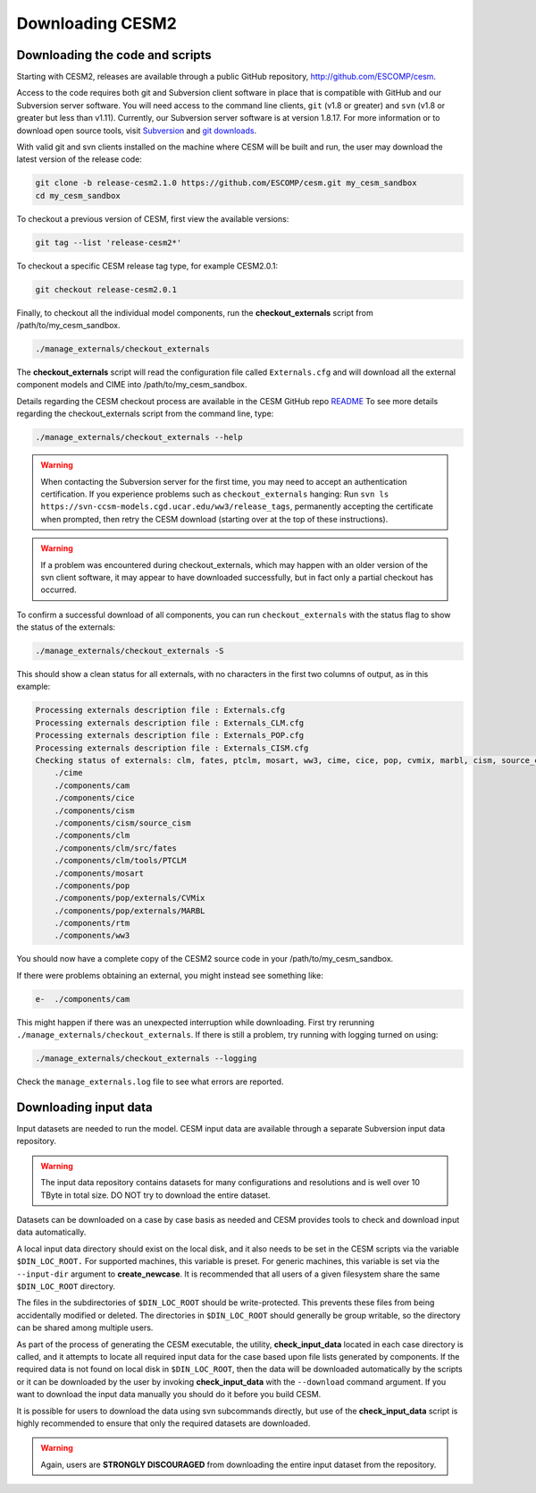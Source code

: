 .. _downloading:

===================
 Downloading CESM2
===================

Downloading the code and scripts
--------------------------------

Starting with CESM2, releases are available through a public GitHub
repository, `http://github.com/ESCOMP/cesm <http://github.com/ESCOMP/cesm>`_. 

Access to the code requires both git and Subversion client software in
place that is compatible with GitHub and our Subversion server
software.  You will need access to the command line clients, ``git``
(v1.8 or greater) and ``svn`` (v1.8 or greater but less than v1.11).  
Currently, our Subversion server
software is at version 1.8.17. For more information or to download
open source tools, visit `Subversion <http://subversion.tigris.org/>`_
and `git downloads <https://git-scm.com/downloads>`_.

With valid git and svn clients installed on the machine where CESM will be
built and run, the user may download the latest version of the release
code:

.. code-block:: console

    git clone -b release-cesm2.1.0 https://github.com/ESCOMP/cesm.git my_cesm_sandbox
    cd my_cesm_sandbox

To checkout a previous version of CESM, first view the available versions:

.. code-block:: console

    git tag --list 'release-cesm2*'

To checkout a specific CESM release tag type, for example CESM2.0.1:

.. code-block:: console 

    git checkout release-cesm2.0.1

Finally, to checkout all the individual model components,
run the **checkout_externals** script from /path/to/my_cesm_sandbox.

.. code-block:: console

    ./manage_externals/checkout_externals

The **checkout_externals** script will read the configuration file called ``Externals.cfg`` and
will download all the external component models and CIME into /path/to/my_cesm_sandbox. 

Details regarding the CESM checkout process are available in the CESM GitHub repo
`README <http://github.com/ESCOMP/cesm/blob/master/README.rst>`_
To see more details regarding the checkout_externals script from the command line, type:

.. code-block:: console

    ./manage_externals/checkout_externals --help


.. warning:: When contacting the Subversion server for the first time, you may need to
             accept an authentication certification. If you experience problems such as
             ``checkout_externals`` hanging: Run ``svn ls
             https://svn-ccsm-models.cgd.ucar.edu/ww3/release_tags``, permanently
             accepting the certificate when prompted, then retry the CESM download
             (starting over at the top of these instructions).

.. warning:: If a problem was encountered during checkout_externals, which may happen with an older version of the svn client software, it may appear to have downloaded successfully, but in fact only a partial checkout has occurred. 

To confirm a successful download of all components, you can run ``checkout_externals``
with the status flag to show the status of the externals:

.. code-block:: console

    ./manage_externals/checkout_externals -S

This should show a clean status for all externals, with no characters in the first two
columns of output, as in this example:

.. code-block:: console

   Processing externals description file : Externals.cfg
   Processing externals description file : Externals_CLM.cfg
   Processing externals description file : Externals_POP.cfg
   Processing externals description file : Externals_CISM.cfg
   Checking status of externals: clm, fates, ptclm, mosart, ww3, cime, cice, pop, cvmix, marbl, cism, source_cism, rtm, cam,
       ./cime
       ./components/cam
       ./components/cice
       ./components/cism
       ./components/cism/source_cism
       ./components/clm
       ./components/clm/src/fates
       ./components/clm/tools/PTCLM
       ./components/mosart
       ./components/pop
       ./components/pop/externals/CVMix
       ./components/pop/externals/MARBL
       ./components/rtm
       ./components/ww3

You should now have a complete copy of the CESM2 source code in your /path/to/my_cesm_sandbox. 

If there were problems obtaining an external, you might instead see something like:

.. code-block:: console

   e-  ./components/cam

This might happen if there was an unexpected interruption while downloading.  
First try rerunning ``./manage_externals/checkout_externals``.
If there is still a problem, try running with logging turned on using:

.. code-block:: console

   ./manage_externals/checkout_externals --logging

Check the ``manage_externals.log`` file to see what errors are reported.

Downloading input data
----------------------

Input datasets are needed to run the model. CESM input data are
available through a separate Subversion input data repository.

.. warning:: The input data repository contains datasets for many configurations and resolutions and is well over 10 TByte in total size. DO NOT try to download the entire dataset.

Datasets can be downloaded on a case by case basis as needed and CESM
provides tools to check and download input data automatically.

A local input data directory should exist on the local disk, and it also 
needs to be set in the CESM scripts via the variable ``$DIN_LOC_ROOT.``
For supported machines, this variable is preset. For generic machines,
this variable is set via the ``--input-dir`` argument to **create_newcase**.
It is recommended that all users of a given filesystem share the same ``$DIN_LOC_ROOT`` directory.

The files in the subdirectories of ``$DIN_LOC_ROOT`` should be
write-protected. This prevents these files from being accidentally
modified or deleted. The directories in ``$DIN_LOC_ROOT`` should generally
be group writable, so the directory can be shared among multiple users.

As part of the process of generating the CESM executable, the utility,
**check_input_data** located in each case directory
is called, and it attempts to locate all required input data for the
case based upon file lists generated by components. If the required
data is not found on local disk in ``$DIN_LOC_ROOT``, then the data
will be downloaded automatically by the scripts or it can be
downloaded by the user by invoking **check_input_data** with the ``--download``
command argument. If you want to download the input data manually you
should do it before you build CESM.

It is possible for users to download the data using svn subcommands
directly, but use of the **check_input_data** script is highly recommended
to ensure that only the required datasets are downloaded. 

.. warning:: Again, users are **STRONGLY DISCOURAGED** from downloading the entire input dataset from the repository.

